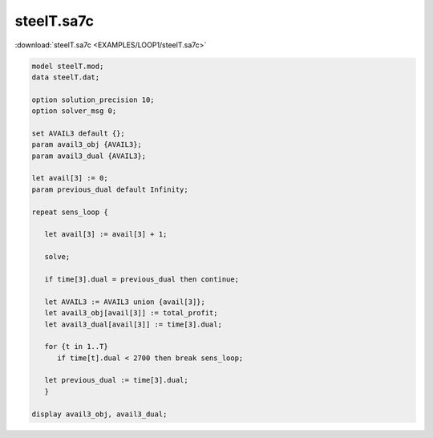 steelT.sa7c
===========

:download:`steelT.sa7c <EXAMPLES/LOOP1/steelT.sa7c>`

.. code-block:: ampl

    
    model steelT.mod;
    data steelT.dat;
    
    option solution_precision 10;
    option solver_msg 0;
    
    set AVAIL3 default {};
    param avail3_obj {AVAIL3};
    param avail3_dual {AVAIL3};
    
    let avail[3] := 0;
    param previous_dual default Infinity;
    
    repeat sens_loop {
    
       let avail[3] := avail[3] + 1;
    
       solve;
    
       if time[3].dual = previous_dual then continue;
    
       let AVAIL3 := AVAIL3 union {avail[3]};
       let avail3_obj[avail[3]] := total_profit;
       let avail3_dual[avail[3]] := time[3].dual;
    
       for {t in 1..T}
          if time[t].dual < 2700 then break sens_loop;
    
       let previous_dual := time[3].dual;
       }
    
    display avail3_obj, avail3_dual;
